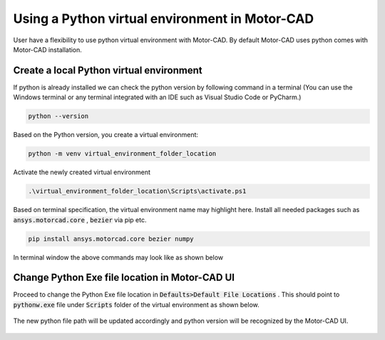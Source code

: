 .. _ref_virtual_env_motorcad:

Using a Python virtual environment in Motor-CAD
===============================

User have a flexibility to use python virtual environment with Motor-CAD. By default Motor-CAD uses python 
comes with Motor-CAD installation. 

.. figure:: ../images/defaults_python_path.PNG
    :width: 500pt

Create a local Python virtual environment
*******************************
If python is already installed we can check the python version by following command in a terminal
(You can use the Windows terminal or any terminal integrated with an IDE
such as Visual Studio Code or PyCharm.)

.. code-block:: console

    python --version

Based on the Python version, you create a virtual environment:

.. code-block:: console

    python -m venv virtual_environment_folder_location

Activate the newly created virtual environment

.. code-block:: console

     .\virtual_environment_folder_location\Scripts\activate.ps1

Based on terminal specification, the virtual environment name may highlight here. Install all needed
packages such as  :code:`ansys.motorcad.core` ,  :code:`bezier`  via pip etc. 

.. code-block:: console

     pip install ansys.motorcad.core bezier numpy

In terminal window the above commands may look like as shown below 

.. figure:: ../images/python_venv_summary.PNG
    :width: 500pt


Change Python Exe file location in Motor-CAD UI
*******************************
Proceed to change the Python Exe file location in  :code:`Defaults>Default File Locations` . This
should point to  :code:`pythonw.exe`  file under  :code:`Scripts`  folder of the virtual environment 
as shown below. 

.. figure:: ../images/change_python_location.PNG
    :width: 500pt



The new python file path will be updated accordingly and python version will be recognized by the 
Motor-CAD UI. 

.. figure:: ../images/changed_python_location.PNG
    :width: 500pt